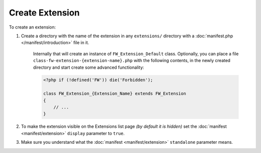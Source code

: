 Create Extension
================

To create an extension: 

1. Create a directory with the name of the extension in any ``extensions/`` directory with a :doc:`manifest.php </manifest/introduction>` file in it.

    Internally that will create an instance of ``FW_Extension_Default`` class. 
    Optionally, you can place a file ``class-fw-extension-{extension-name}.php`` with the following contents, in the newly created directory and start create some advanced functionality:

    .. code-block:: php
    
        <?php if (!defined('FW')) die('Forbidden');
    
        class FW_Extension_{Extension_Name} extends FW_Extension
        {
            // ...
        }

2. To make the extension visible on the Extensions list page *(by default it is hidden)* set the :doc:`manifest <manifest/extension>` ``display`` parameter to ``true``.

3. Make sure you understand what the :doc:`manifest <manifest/extension>` ``standalone`` parameter means.
